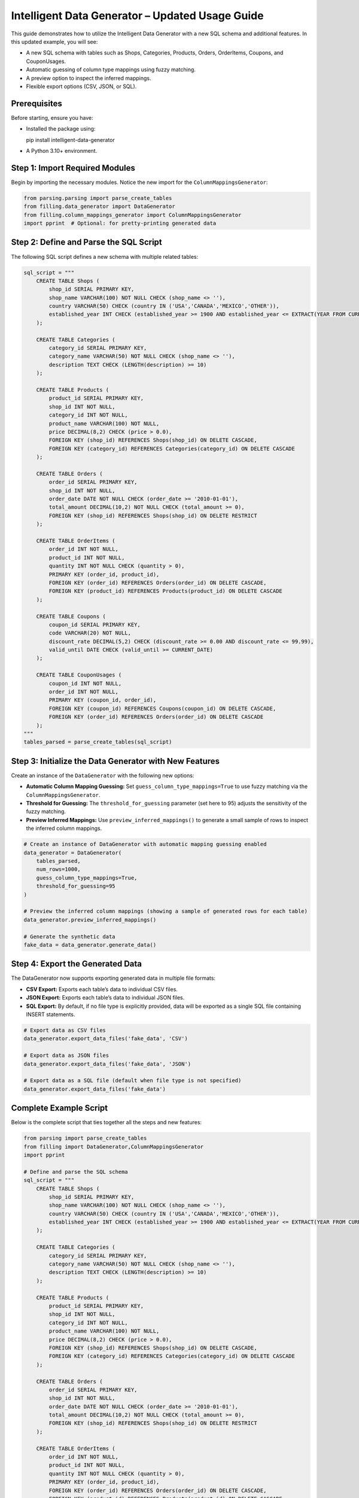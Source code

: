 Intelligent Data Generator – Updated Usage Guide
==================================================

This guide demonstrates how to utilize the Intelligent Data Generator with a new SQL schema and additional features. In this updated example, you will see:

- A new SQL schema with tables such as Shops, Categories, Products, Orders, OrderItems, Coupons, and CouponUsages.
- Automatic guessing of column type mappings using fuzzy matching.
- A preview option to inspect the inferred mappings.
- Flexible export options (CSV, JSON, or SQL).

Prerequisites
-------------

Before starting, ensure you have:

- Installed the package using::

  pip install intelligent-data-generator

- A Python 3.10+ environment.

Step 1: Import Required Modules
-------------------------------

Begin by importing the necessary modules. Notice the new import for the ``ColumnMappingsGenerator``:

.. code-block:: python

    from parsing.parsing import parse_create_tables
    from filling.data_generator import DataGenerator
    from filling.column_mappings_generator import ColumnMappingsGenerator
    import pprint  # Optional: for pretty-printing generated data

Step 2: Define and Parse the SQL Script
----------------------------------------

The following SQL script defines a new schema with multiple related tables:

.. code-block:: python

    sql_script = """
        CREATE TABLE Shops (
            shop_id SERIAL PRIMARY KEY,
            shop_name VARCHAR(100) NOT NULL CHECK (shop_name <> ''),
            country VARCHAR(50) CHECK (country IN ('USA','CANADA','MEXICO','OTHER')),
            established_year INT CHECK (established_year >= 1900 AND established_year <= EXTRACT(YEAR FROM CURRENT_DATE))
        );

        CREATE TABLE Categories (
            category_id SERIAL PRIMARY KEY,
            category_name VARCHAR(50) NOT NULL CHECK (shop_name <> ''),
            description TEXT CHECK (LENGTH(description) >= 10)
        );

        CREATE TABLE Products (
            product_id SERIAL PRIMARY KEY,
            shop_id INT NOT NULL,
            category_id INT NOT NULL,
            product_name VARCHAR(100) NOT NULL,
            price DECIMAL(8,2) CHECK (price > 0.0),
            FOREIGN KEY (shop_id) REFERENCES Shops(shop_id) ON DELETE CASCADE,
            FOREIGN KEY (category_id) REFERENCES Categories(category_id) ON DELETE CASCADE
        );

        CREATE TABLE Orders (
            order_id SERIAL PRIMARY KEY,
            shop_id INT NOT NULL,
            order_date DATE NOT NULL CHECK (order_date >= '2010-01-01'),
            total_amount DECIMAL(10,2) NOT NULL CHECK (total_amount >= 0),
            FOREIGN KEY (shop_id) REFERENCES Shops(shop_id) ON DELETE RESTRICT
        );

        CREATE TABLE OrderItems (
            order_id INT NOT NULL,
            product_id INT NOT NULL,
            quantity INT NOT NULL CHECK (quantity > 0),
            PRIMARY KEY (order_id, product_id),
            FOREIGN KEY (order_id) REFERENCES Orders(order_id) ON DELETE CASCADE,
            FOREIGN KEY (product_id) REFERENCES Products(product_id) ON DELETE CASCADE
        );

        CREATE TABLE Coupons (
            coupon_id SERIAL PRIMARY KEY,
            code VARCHAR(20) NOT NULL,
            discount_rate DECIMAL(5,2) CHECK (discount_rate >= 0.00 AND discount_rate <= 99.99),
            valid_until DATE CHECK (valid_until >= CURRENT_DATE)
        );

        CREATE TABLE CouponUsages (
            coupon_id INT NOT NULL,
            order_id INT NOT NULL,
            PRIMARY KEY (coupon_id, order_id),
            FOREIGN KEY (coupon_id) REFERENCES Coupons(coupon_id) ON DELETE CASCADE,
            FOREIGN KEY (order_id) REFERENCES Orders(order_id) ON DELETE CASCADE
        );
    """
    tables_parsed = parse_create_tables(sql_script)

Step 3: Initialize the Data Generator with New Features
--------------------------------------------------------

Create an instance of the ``DataGenerator`` with the following new options:

- **Automatic Column Mapping Guessing:** Set ``guess_column_type_mappings=True`` to use fuzzy matching via the ``ColumnMappingsGenerator``.
- **Threshold for Guessing:** The ``threshold_for_guessing`` parameter (set here to 95) adjusts the sensitivity of the fuzzy matching.
- **Preview Inferred Mappings:** Use ``preview_inferred_mappings()`` to generate a small sample of rows to inspect the inferred column mappings.

.. code-block:: python

    # Create an instance of DataGenerator with automatic mapping guessing enabled
    data_generator = DataGenerator(
        tables_parsed,
        num_rows=1000,
        guess_column_type_mappings=True,
        threshold_for_guessing=95
    )

    # Preview the inferred column mappings (showing a sample of generated rows for each table)
    data_generator.preview_inferred_mappings()

    # Generate the synthetic data
    fake_data = data_generator.generate_data()

Step 4: Export the Generated Data
----------------------------------

The DataGenerator now supports exporting generated data in multiple file formats:

- **CSV Export:** Exports each table’s data to individual CSV files.
- **JSON Export:** Exports each table’s data to individual JSON files.
- **SQL Export:** By default, if no file type is explicitly provided, data will be exported as a single SQL file containing INSERT statements.

.. code-block:: python

    # Export data as CSV files
    data_generator.export_data_files('fake_data', 'CSV')

    # Export data as JSON files
    data_generator.export_data_files('fake_data', 'JSON')

    # Export data as a SQL file (default when file type is not specified)
    data_generator.export_data_files('fake_data')

Complete Example Script
-----------------------

Below is the complete script that ties together all the steps and new features:

.. code-block:: python

    from parsing import parse_create_tables
    from filling import DataGenerator,ColumnMappingsGenerator
    import pprint

    # Define and parse the SQL schema
    sql_script = """
        CREATE TABLE Shops (
            shop_id SERIAL PRIMARY KEY,
            shop_name VARCHAR(100) NOT NULL CHECK (shop_name <> ''),
            country VARCHAR(50) CHECK (country IN ('USA','CANADA','MEXICO','OTHER')),
            established_year INT CHECK (established_year >= 1900 AND established_year <= EXTRACT(YEAR FROM CURRENT_DATE))
        );

        CREATE TABLE Categories (
            category_id SERIAL PRIMARY KEY,
            category_name VARCHAR(50) NOT NULL CHECK (shop_name <> ''),
            description TEXT CHECK (LENGTH(description) >= 10)
        );

        CREATE TABLE Products (
            product_id SERIAL PRIMARY KEY,
            shop_id INT NOT NULL,
            category_id INT NOT NULL,
            product_name VARCHAR(100) NOT NULL,
            price DECIMAL(8,2) CHECK (price > 0.0),
            FOREIGN KEY (shop_id) REFERENCES Shops(shop_id) ON DELETE CASCADE,
            FOREIGN KEY (category_id) REFERENCES Categories(category_id) ON DELETE CASCADE
        );

        CREATE TABLE Orders (
            order_id SERIAL PRIMARY KEY,
            shop_id INT NOT NULL,
            order_date DATE NOT NULL CHECK (order_date >= '2010-01-01'),
            total_amount DECIMAL(10,2) NOT NULL CHECK (total_amount >= 0),
            FOREIGN KEY (shop_id) REFERENCES Shops(shop_id) ON DELETE RESTRICT
        );

        CREATE TABLE OrderItems (
            order_id INT NOT NULL,
            product_id INT NOT NULL,
            quantity INT NOT NULL CHECK (quantity > 0),
            PRIMARY KEY (order_id, product_id),
            FOREIGN KEY (order_id) REFERENCES Orders(order_id) ON DELETE CASCADE,
            FOREIGN KEY (product_id) REFERENCES Products(product_id) ON DELETE CASCADE
        );

        CREATE TABLE Coupons (
            coupon_id SERIAL PRIMARY KEY,
            code VARCHAR(20) NOT NULL,
            discount_rate DECIMAL(5,2) CHECK (discount_rate >= 0.00 AND discount_rate <= 99.99),
            valid_until DATE CHECK (valid_until >= CURRENT_DATE)
        );

        CREATE TABLE CouponUsages (
            coupon_id INT NOT NULL,
            order_id INT NOT NULL,
            PRIMARY KEY (coupon_id, order_id),
            FOREIGN KEY (coupon_id) REFERENCES Coupons(coupon_id) ON DELETE CASCADE,
            FOREIGN KEY (order_id) REFERENCES Orders(order_id) ON DELETE CASCADE
        );
    """
    tables_parsed = parse_create_tables(sql_script)

    # Create DataGenerator instance with automatic mapping guessing enabled
    data_generator = DataGenerator(
        tables_parsed,
        num_rows=1000,
        guess_column_type_mappings=True,
        threshold_for_guessing=95
    )

    # Preview inferred column mappings (sample output for each table)
    data_generator.preview_inferred_mappings()

    # Generate synthetic data
    fake_data = data_generator.generate_data()

    # Export generated data in multiple formats
    data_generator.export_data_files('fake_data', 'CSV')
    data_generator.export_data_files('fake_data', 'JSON')
    data_generator.export_data_files('fake_data')

    # Optional: Pretty-print a portion of the generated data
    pprint.pprint(fake_data)

Additional Guides
------------------

This section provides extra guides on creating custom mappings and advanced customization options for the Intelligent Data Generator.

Column Mappings Creation Guide
~~~~~~~~~~~~~~~~~~~~~~~~~~~~~~
Column mappings are critical for aligning synthetic data with your database schema. The Intelligent Data Generator automatically guesses mappings using fuzzy matching, but you can create custom mappings to override the defaults.

**Overview:**

- *Default Mappings:* Automatically generated based on column names and types.
- *Custom Mappings:* Define your own mapping dictionary to provide specific generators for each column.

**Creating Custom Mappings:**

1. Define a Python dictionary with column names as keys and generator functions as values.
2. Pass this dictionary to the `ColumnMappingsGenerator` when initializing the DataGenerator.

Example:

.. code-block:: python

    import random
    from filling import ColumnMappingsGenerator,DataGenerator

    custom_mappings = {
        'shop_name': lambda: 'Shop ' + str(random.randint(1, 100)),
        'country': lambda: random.choice(['USA', 'CANADA', 'MEXICO']),
        'established_year': lambda: random.randint(1950, 2022),
    }

    column_mapper = ColumnMappingsGenerator(custom_mappings=custom_mappings)

    data_generator = DataGenerator(
        tables_parsed,
        num_rows=500,
        guess_column_type_mappings=False,  # Disable default guessing
        custom_column_mapper=column_mapper
    )

**Tips:**

- Use descriptive keys to match your schema.
- Test your mappings using `preview_inferred_mappings()` before generating full datasets.
- Customize generator functions to meet specific data constraints.

Advanced Data Generation Customization
~~~~~~~~~~~~~~~~~~~~~~~~~~~~~~~~~~~~~~~~
Beyond custom mappings, you can further tailor the data generation process by adjusting parameters such as the number of rows, enforcing data constraints, and applying post-generation transformations.

Data Export and Integration
~~~~~~~~~~~~~~~~~~~~~~~~~~~~~
The Intelligent Data Generator supports exporting data in multiple formats:

- **CSV:** Ideal for spreadsheet analysis and databases that support CSV imports.
- **JSON:** Useful for web applications and NoSQL databases.
- **SQL:** Generates INSERT statements for quickly populating SQL databases.

Choose the appropriate export method based on your integration needs.

Troubleshooting and FAQs
~~~~~~~~~~~~~~~~~~~~~~~~~~

- **Mappings Not Being Applied:**
  Verify that your custom mappings dictionary uses the correct column names and that the `guess_column_type_mappings` flag is set as needed.

- **Data Constraint Violations:**
  Ensure that your mapping functions generate values that satisfy the SQL constraints defined in your schema.

- **Preview Issues:**
  Use the `preview_inferred_mappings()` method to inspect sample data and adjust your mappings accordingly.

Conclusion
~~~~~~~~~~
These additional guides are designed to help you customize and extend the functionality of the Intelligent Data Generator to best fit your project requirements. Use them as a reference to create more precise and realistic synthetic data tailored to your needs.
